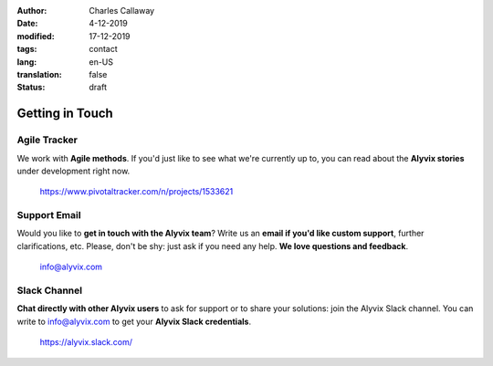 :author: Charles Callaway
:date: 4-12-2019
:modified: 17-12-2019
:tags: contact
:lang: en-US
:translation: false
:status: draft


.. _getting_in_touch_top:

################
Getting in Touch
################



.. _getting_in_touch_pivotal_tracker:

*************
Agile Tracker
*************

We work with **Agile methods**.  If you'd just like to see what we're currently up to, you can
read about the **Alyvix stories** under development right now.

    https://www.pivotaltracker.com/n/projects/1533621



.. _getting_in_touch_support_email:

*************
Support Email
*************

Would you like to **get in touch with the Alyvix team**?
Write us an **email if you'd like custom support**, further clarifications, etc.
Please, don't be shy: just ask if you need any help.  **We love questions and feedback**.

    info@alyvix.com



.. _getting_in_touch_slack_channel:

*************
Slack Channel
*************

**Chat directly with other Alyvix users** to ask for support or to share your solutions: join the
Alyvix Slack channel.  You can write to info@alyvix.com to get your **Alyvix Slack credentials**.

    https://alyvix.slack.com/
